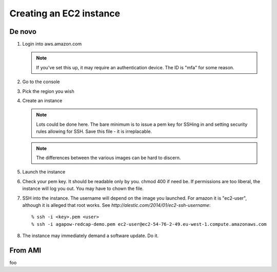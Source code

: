 Creating an EC2 instance
========================

De novo
-------

#. Login into aws.amazon.com

   .. note:
      If you have logged into other console (e.g. a private one), it may
      have left a cookie directing you there. Use the link to go to general
      login or vice versa.
      
   .. note::
      If you've set this up, it may require an authentication device. The
      ID is "mfa" for some reason.
      
#. Go to the console

#. Pick the region you wish

#. Create an instance

   .. note::
      Lots could be done here. The bare minimum is to issue a pem key for
      SSHing in and setting security rules allowing for SSH. Save this file - it is irreplacable.
      
   .. note::
      The differences between the various images can be hard to discern. 
      
#. Launch the instance
         
#. Check your pem key. It should be readable only by you. chmod 400 if need be. If permissions are too liberal, the instance will log you out. You may have to chown the file.

#. SSH into the instance. The username will depend on the image you launched. For amazon it is "ec2-user", although it is alleged that root works. See `http://alestic.com/2014/01/ec2-ssh-username`::

   % ssh -i <key>.pem <user>
   % ssh -i agapow-redcap-demo.pem ec2-user@ec2-54-76-2-49.eu-west-1.compute.amazonaws.com
   
#. The instance may immediately demand a software update. Do it.


From AMI
--------

foo

